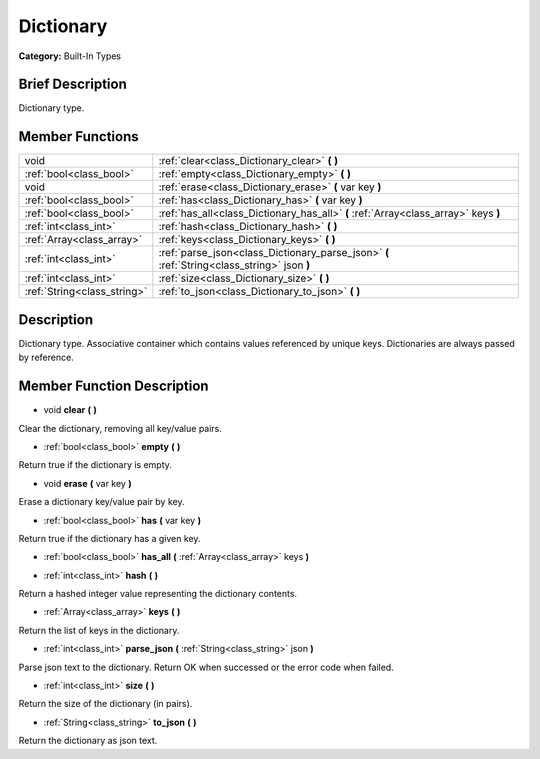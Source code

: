 .. Generated automatically by doc/tools/makerst.py in Godot's source tree.
.. DO NOT EDIT THIS FILE, but the doc/base/classes.xml source instead.

.. _class_Dictionary:

Dictionary
==========

**Category:** Built-In Types

Brief Description
-----------------

Dictionary type.

Member Functions
----------------

+------------------------------+-----------------------------------------------------------------------------------------------+
| void                         | :ref:`clear<class_Dictionary_clear>`  **(** **)**                                             |
+------------------------------+-----------------------------------------------------------------------------------------------+
| :ref:`bool<class_bool>`      | :ref:`empty<class_Dictionary_empty>`  **(** **)**                                             |
+------------------------------+-----------------------------------------------------------------------------------------------+
| void                         | :ref:`erase<class_Dictionary_erase>`  **(** var key  **)**                                    |
+------------------------------+-----------------------------------------------------------------------------------------------+
| :ref:`bool<class_bool>`      | :ref:`has<class_Dictionary_has>`  **(** var key  **)**                                        |
+------------------------------+-----------------------------------------------------------------------------------------------+
| :ref:`bool<class_bool>`      | :ref:`has_all<class_Dictionary_has_all>`  **(** :ref:`Array<class_array>` keys  **)**         |
+------------------------------+-----------------------------------------------------------------------------------------------+
| :ref:`int<class_int>`        | :ref:`hash<class_Dictionary_hash>`  **(** **)**                                               |
+------------------------------+-----------------------------------------------------------------------------------------------+
| :ref:`Array<class_array>`    | :ref:`keys<class_Dictionary_keys>`  **(** **)**                                               |
+------------------------------+-----------------------------------------------------------------------------------------------+
| :ref:`int<class_int>`        | :ref:`parse_json<class_Dictionary_parse_json>`  **(** :ref:`String<class_string>` json  **)** |
+------------------------------+-----------------------------------------------------------------------------------------------+
| :ref:`int<class_int>`        | :ref:`size<class_Dictionary_size>`  **(** **)**                                               |
+------------------------------+-----------------------------------------------------------------------------------------------+
| :ref:`String<class_string>`  | :ref:`to_json<class_Dictionary_to_json>`  **(** **)**                                         |
+------------------------------+-----------------------------------------------------------------------------------------------+

Description
-----------

Dictionary type. Associative container which contains values referenced by unique keys. Dictionaries are always passed by reference.

Member Function Description
---------------------------

.. _class_Dictionary_clear:

- void  **clear**  **(** **)**

Clear the dictionary, removing all key/value pairs.

.. _class_Dictionary_empty:

- :ref:`bool<class_bool>`  **empty**  **(** **)**

Return true if the dictionary is empty.

.. _class_Dictionary_erase:

- void  **erase**  **(** var key  **)**

Erase a dictionary key/value pair by key.

.. _class_Dictionary_has:

- :ref:`bool<class_bool>`  **has**  **(** var key  **)**

Return true if the dictionary has a given key.

.. _class_Dictionary_has_all:

- :ref:`bool<class_bool>`  **has_all**  **(** :ref:`Array<class_array>` keys  **)**

.. _class_Dictionary_hash:

- :ref:`int<class_int>`  **hash**  **(** **)**

Return a hashed integer value representing the dictionary contents.

.. _class_Dictionary_keys:

- :ref:`Array<class_array>`  **keys**  **(** **)**

Return the list of keys in the dictionary.

.. _class_Dictionary_parse_json:

- :ref:`int<class_int>`  **parse_json**  **(** :ref:`String<class_string>` json  **)**

Parse json text to the dictionary. Return OK when successed or the error code when failed.

.. _class_Dictionary_size:

- :ref:`int<class_int>`  **size**  **(** **)**

Return the size of the dictionary (in pairs).

.. _class_Dictionary_to_json:

- :ref:`String<class_string>`  **to_json**  **(** **)**

Return the dictionary as json text.


